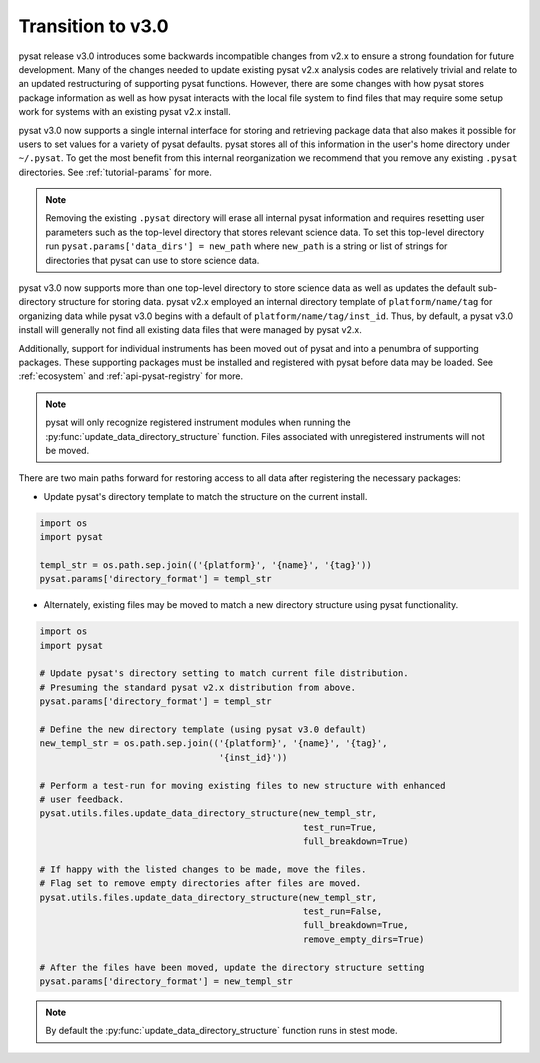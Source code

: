 .. _tutorial-transition:

Transition to v3.0
------------------

pysat release v3.0 introduces some backwards incompatible changes from
v2.x to ensure a strong foundation for future development. Many of the changes
needed to update existing pysat v2.x analysis codes are relatively trivial
and relate to an updated restructuring of supporting pysat functions. However,
there are some changes with how pysat stores package information as well as how
pysat interacts with the local file system to find files that may require some
setup work for systems with an existing pysat v2.x install.

pysat v3.0 now supports a single internal interface for storing and retrieving
package data that also makes it possible for users to set values for a
variety of pysat defaults. pysat stores all of this information in the user's
home directory under ``~/.pysat``. To get the most benefit from this internal
reorganization we recommend that you remove any existing ``.pysat`` directories.
See :ref:`tutorial-params` for more.

.. note:: Removing the existing ``.pysat`` directory will erase all internal
   pysat information and requires resetting user parameters such as the
   top-level directory that stores relevant science data. To set this top-level
   directory run ``pysat.params['data_dirs'] = new_path`` where ``new_path``
   is a string or list of strings for directories that pysat
   can use to store science data.

pysat v3.0 now supports more than one top-level directory to store science
data as well as updates the default sub-directory structure for storing data.
pysat v2.x employed an internal directory template of ``platform/name/tag``
for organizing data while pysat v3.0 begins with a default of
``platform/name/tag/inst_id``. Thus, by default, a pysat v3.0 install will
generally not find all existing data files that were managed by pysat v2.x.

Additionally, support for individual instruments has been moved out of pysat and
into a penumbra of supporting packages. These supporting packages must be
installed and registered with pysat before data may be loaded. See
:ref:`ecosystem` and :ref:`api-pysat-registry` for more.

.. note:: pysat will only recognize registered instrument modules
   when running the :py:func:`update_data_directory_structure` function.
   Files associated with unregistered instruments will not be moved.

There are two main paths forward for restoring access to all data after
registering the necessary packages:

- Update pysat's directory template to match the structure on the current
  install.

.. code:: python

   import os
   import pysat

   templ_str = os.path.sep.join(('{platform}', '{name}', '{tag}'))
   pysat.params['directory_format'] = templ_str


- Alternately, existing files may be moved to match a new
  directory structure using pysat functionality.

.. code:: python

   import os
   import pysat

   # Update pysat's directory setting to match current file distribution.
   # Presuming the standard pysat v2.x distribution from above.
   pysat.params['directory_format'] = templ_str

   # Define the new directory template (using pysat v3.0 default)
   new_templ_str = os.path.sep.join(('{platform}', '{name}', '{tag}',
                                     '{inst_id}'))

   # Perform a test-run for moving existing files to new structure with enhanced
   # user feedback.
   pysat.utils.files.update_data_directory_structure(new_templ_str,
                                                     test_run=True,
                                                     full_breakdown=True)

   # If happy with the listed changes to be made, move the files.
   # Flag set to remove empty directories after files are moved.
   pysat.utils.files.update_data_directory_structure(new_templ_str,
                                                     test_run=False,
                                                     full_breakdown=True,
                                                     remove_empty_dirs=True)

   # After the files have been moved, update the directory structure setting
   pysat.params['directory_format'] = new_templ_str

.. note:: By default the :py:func:`update_data_directory_structure` function
	  runs in stest mode.
